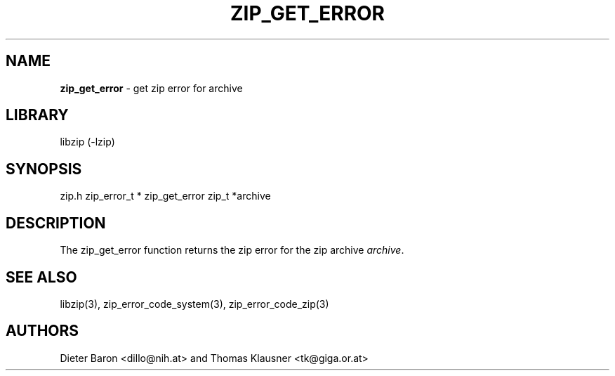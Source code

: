 .TH "ZIP_GET_ERROR" "3" "October 30, 2014" "NiH" "Library Functions Manual"
.SH "NAME"
\fBzip_get_error\fP
\- get zip error for archive
.SH "LIBRARY"
libzip (-lzip)
.SH "SYNOPSIS"
zip.h
zip_error_t *
zip_get_error zip_t *archive
.SH "DESCRIPTION"
The
zip_get_error
function returns the zip error for the zip archive
\fIarchive\fP.
.SH "SEE ALSO"
libzip(3),
zip_error_code_system(3),
zip_error_code_zip(3)
.SH "AUTHORS"
Dieter Baron <dillo@nih.at>
and
Thomas Klausner <tk@giga.or.at>
